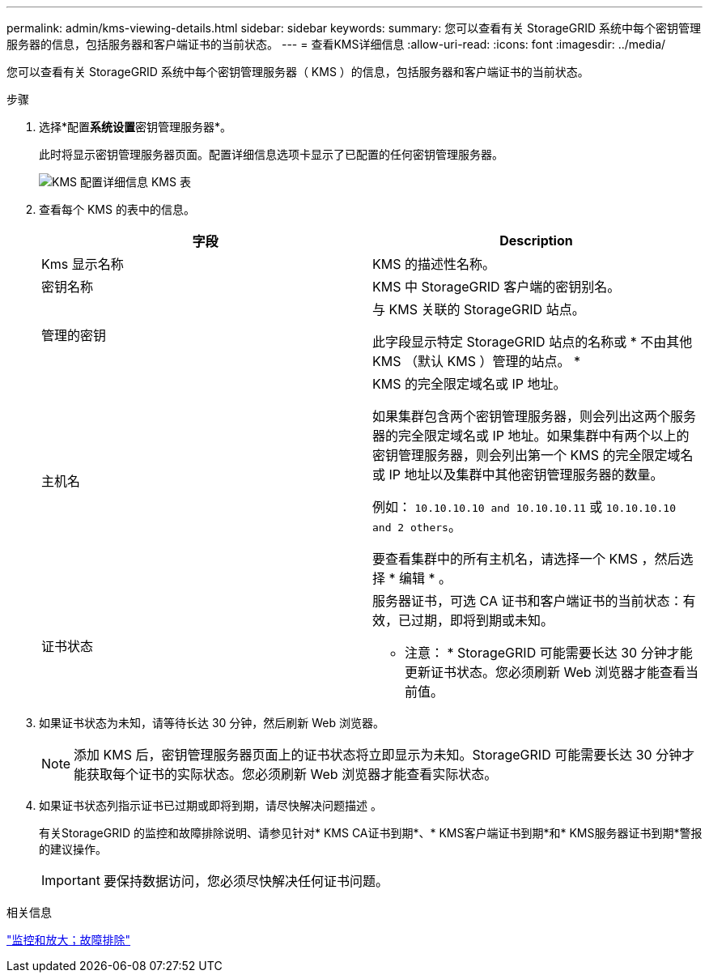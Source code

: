 ---
permalink: admin/kms-viewing-details.html 
sidebar: sidebar 
keywords:  
summary: 您可以查看有关 StorageGRID 系统中每个密钥管理服务器的信息，包括服务器和客户端证书的当前状态。 
---
= 查看KMS详细信息
:allow-uri-read: 
:icons: font
:imagesdir: ../media/


[role="lead"]
您可以查看有关 StorageGRID 系统中每个密钥管理服务器（ KMS ）的信息，包括服务器和客户端证书的当前状态。

.步骤
. 选择*配置**系统设置**密钥管理服务器*。
+
此时将显示密钥管理服务器页面。配置详细信息选项卡显示了已配置的任何密钥管理服务器。

+
image::../media/kms_configuration_details_table.png[KMS 配置详细信息 KMS 表]

. 查看每个 KMS 的表中的信息。
+
[cols="1a,1a"]
|===
| 字段 | Description 


 a| 
Kms 显示名称
 a| 
KMS 的描述性名称。



 a| 
密钥名称
 a| 
KMS 中 StorageGRID 客户端的密钥别名。



 a| 
管理的密钥
 a| 
与 KMS 关联的 StorageGRID 站点。

此字段显示特定 StorageGRID 站点的名称或 * 不由其他 KMS （默认 KMS ）管理的站点。 *



 a| 
主机名
 a| 
KMS 的完全限定域名或 IP 地址。

如果集群包含两个密钥管理服务器，则会列出这两个服务器的完全限定域名或 IP 地址。如果集群中有两个以上的密钥管理服务器，则会列出第一个 KMS 的完全限定域名或 IP 地址以及集群中其他密钥管理服务器的数量。

例如： `10.10.10.10 and 10.10.10.11` 或 `10.10.10.10 and 2 others`。

要查看集群中的所有主机名，请选择一个 KMS ，然后选择 * 编辑 * 。



 a| 
证书状态
 a| 
服务器证书，可选 CA 证书和客户端证书的当前状态：有效，已过期，即将到期或未知。

* 注意： * StorageGRID 可能需要长达 30 分钟才能更新证书状态。您必须刷新 Web 浏览器才能查看当前值。

|===
. 如果证书状态为未知，请等待长达 30 分钟，然后刷新 Web 浏览器。
+

NOTE: 添加 KMS 后，密钥管理服务器页面上的证书状态将立即显示为未知。StorageGRID 可能需要长达 30 分钟才能获取每个证书的实际状态。您必须刷新 Web 浏览器才能查看实际状态。

. 如果证书状态列指示证书已过期或即将到期，请尽快解决问题描述 。
+
有关StorageGRID 的监控和故障排除说明、请参见针对* KMS CA证书到期*、* KMS客户端证书到期*和* KMS服务器证书到期*警报的建议操作。

+

IMPORTANT: 要保持数据访问，您必须尽快解决任何证书问题。



.相关信息
link:../monitor/index.html["监控和放大；故障排除"]
